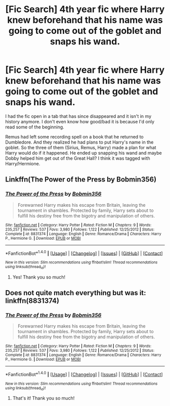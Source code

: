 #+TITLE: [Fic Search] 4th year fic where Harry knew beforehand that his name was going to come out of the goblet and snaps his wand.

* [Fic Search] 4th year fic where Harry knew beforehand that his name was going to come out of the goblet and snaps his wand.
:PROPERTIES:
:Author: spn_willow
:Score: 2
:DateUnix: 1519877973.0
:DateShort: 2018-Mar-01
:END:
I had the fic open in a tab that has since disappeared and it isn't in my history anymore. I don't even know how good/bad it is because I'd only read some of the beginning.

Remus had left some recording spell on a book that he returned to Dumbledore. And they realized he had plans to put Harry's name in the goblet. So the three of them (Sirius, Remus, Harry) made a plan for what Harry would do if it happened. He ended up snapping his wand and maybe Dobby helped him get out of the Great Hall? I think it was tagged with Harry/Hermione.


** Linkffn(The Power of the Press by Bobmin356)
:PROPERTIES:
:Author: RoboticWizardLizard
:Score: 4
:DateUnix: 1519883936.0
:DateShort: 2018-Mar-01
:END:

*** [[http://www.fanfiction.net/s/8831374/1/][*/The Power of the Press/*]] by [[https://www.fanfiction.net/u/777540/Bobmin356][/Bobmin356/]]

#+begin_quote
  Forewarned Harry makes his escape from Britain, leaving the tournament in shambles. Protected by family, Harry sets about to fulfill his destiny free from the bigotry and manipulation of others.
#+end_quote

^{/Site/: [[http://www.fanfiction.net/][fanfiction.net]] *|* /Category/: Harry Potter *|* /Rated/: Fiction M *|* /Chapters/: 9 *|* /Words/: 235,257 *|* /Reviews/: 537 *|* /Favs/: 3,980 *|* /Follows/: 1,122 *|* /Published/: 12/25/2012 *|* /Status/: Complete *|* /id/: 8831374 *|* /Language/: English *|* /Genre/: Romance/Drama *|* /Characters/: Harry P., Hermione G. *|* /Download/: [[http://www.ff2ebook.com/old/ffn-bot/index.php?id=8831374&source=ff&filetype=epub][EPUB]] or [[http://www.ff2ebook.com/old/ffn-bot/index.php?id=8831374&source=ff&filetype=mobi][MOBI]]}

--------------

*FanfictionBot*^{1.4.0} *|* [[[https://github.com/tusing/reddit-ffn-bot/wiki/Usage][Usage]]] | [[[https://github.com/tusing/reddit-ffn-bot/wiki/Changelog][Changelog]]] | [[[https://github.com/tusing/reddit-ffn-bot/issues/][Issues]]] | [[[https://github.com/tusing/reddit-ffn-bot/][GitHub]]] | [[[https://www.reddit.com/message/compose?to=tusing][Contact]]]

^{/New in this version: Slim recommendations using/ ffnbot!slim! /Thread recommendations using/ linksub(thread_id)!}
:PROPERTIES:
:Author: FanfictionBot
:Score: 2
:DateUnix: 1519883952.0
:DateShort: 2018-Mar-01
:END:

**** Yes! Thank you so much!
:PROPERTIES:
:Author: spn_willow
:Score: 1
:DateUnix: 1519885840.0
:DateShort: 2018-Mar-01
:END:


** Does not quite match everything but was it: linkffn(8831374)
:PROPERTIES:
:Author: chromotap
:Score: 2
:DateUnix: 1519883963.0
:DateShort: 2018-Mar-01
:END:

*** [[http://www.fanfiction.net/s/8831374/1/][*/The Power of the Press/*]] by [[https://www.fanfiction.net/u/777540/Bobmin356][/Bobmin356/]]

#+begin_quote
  Forewarned Harry makes his escape from Britain, leaving the tournament in shambles. Protected by family, Harry sets about to fulfill his destiny free from the bigotry and manipulation of others.
#+end_quote

^{/Site/: [[http://www.fanfiction.net/][fanfiction.net]] *|* /Category/: Harry Potter *|* /Rated/: Fiction M *|* /Chapters/: 9 *|* /Words/: 235,257 *|* /Reviews/: 537 *|* /Favs/: 3,980 *|* /Follows/: 1,122 *|* /Published/: 12/25/2012 *|* /Status/: Complete *|* /id/: 8831374 *|* /Language/: English *|* /Genre/: Romance/Drama *|* /Characters/: Harry P., Hermione G. *|* /Download/: [[http://www.ff2ebook.com/old/ffn-bot/index.php?id=8831374&source=ff&filetype=epub][EPUB]] or [[http://www.ff2ebook.com/old/ffn-bot/index.php?id=8831374&source=ff&filetype=mobi][MOBI]]}

--------------

*FanfictionBot*^{1.4.0} *|* [[[https://github.com/tusing/reddit-ffn-bot/wiki/Usage][Usage]]] | [[[https://github.com/tusing/reddit-ffn-bot/wiki/Changelog][Changelog]]] | [[[https://github.com/tusing/reddit-ffn-bot/issues/][Issues]]] | [[[https://github.com/tusing/reddit-ffn-bot/][GitHub]]] | [[[https://www.reddit.com/message/compose?to=tusing][Contact]]]

^{/New in this version: Slim recommendations using/ ffnbot!slim! /Thread recommendations using/ linksub(thread_id)!}
:PROPERTIES:
:Author: FanfictionBot
:Score: 2
:DateUnix: 1519883989.0
:DateShort: 2018-Mar-01
:END:

**** That's it! Thank you so much!
:PROPERTIES:
:Author: spn_willow
:Score: 1
:DateUnix: 1519885861.0
:DateShort: 2018-Mar-01
:END:
